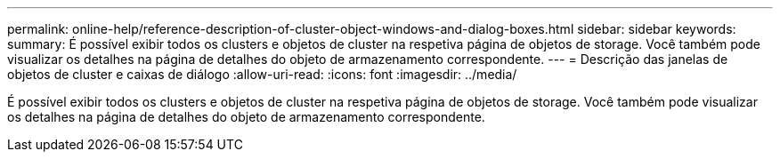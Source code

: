 ---
permalink: online-help/reference-description-of-cluster-object-windows-and-dialog-boxes.html 
sidebar: sidebar 
keywords:  
summary: É possível exibir todos os clusters e objetos de cluster na respetiva página de objetos de storage. Você também pode visualizar os detalhes na página de detalhes do objeto de armazenamento correspondente. 
---
= Descrição das janelas de objetos de cluster e caixas de diálogo
:allow-uri-read: 
:icons: font
:imagesdir: ../media/


[role="lead"]
É possível exibir todos os clusters e objetos de cluster na respetiva página de objetos de storage. Você também pode visualizar os detalhes na página de detalhes do objeto de armazenamento correspondente.

